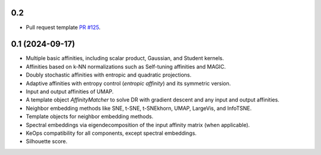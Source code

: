 
0.2
---

- Pull request template `PR #125 <https://github.com/TorchDR/TorchDR/pull/125>`_.


0.1 (2024-09-17)
----------------

- Multiple basic affinities, including scalar product, Gaussian, and Student kernels.
- Affinities based on k-NN normalizations such as Self-tuning affinities and MAGIC.
- Doubly stochastic affinities with entropic and quadratic projections.
- Adaptive affinities with entropy control (*entropic affinity*) and its symmetric version.
- Input and output affinities of UMAP. 
- A template object *AffinityMatcher* to solve DR with gradient descent and any input and output affinities.
- Neighbor embedding methods like SNE, t-SNE, t-SNEkhorn, UMAP, LargeVis, and InfoTSNE.
- Template objects for neighbor embedding methods.
- Spectral embeddings via eigendecomposition of the input affinity matrix (when applicable).
- KeOps compatibility for all components, except spectral embeddings.
- Silhouette score.
